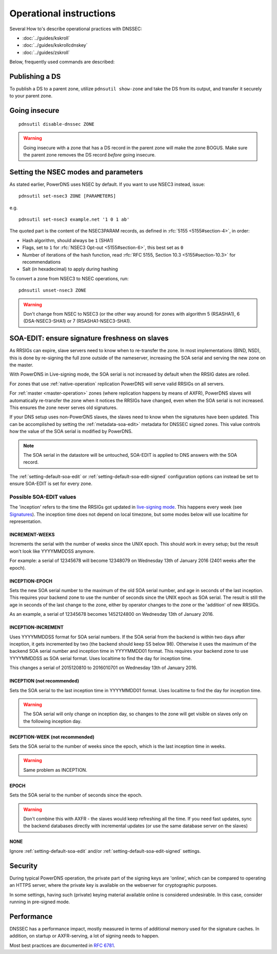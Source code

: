 Operational instructions
========================

Several How to's describe operational practices with DNSSEC:

-  :doc:`../guides/kskroll`
-  :doc:`../guides/kskrollcdnskey`
-  :doc:`../guides/zskroll`

Below, frequently used commands are described:

Publishing a DS
---------------

To publish a DS to a parent zone, utilize ``pdnsutil show-zone`` and
take the DS from its output, and transfer it securely to your parent
zone.

Going insecure
--------------

::

    pdnsutil disable-dnssec ZONE

.. warning::
  Going insecure with a zone that has a DS record in the
  parent zone will make the zone BOGUS. Make sure the parent zone removes
  the DS record *before* going insecure.

Setting the NSEC modes and parameters
-------------------------------------

As stated earlier, PowerDNS uses NSEC by default. If you want to use
NSEC3 instead, issue:

::

    pdnsutil set-nsec3 ZONE [PARAMETERS]

e.g.

::

    pdnsutil set-nsec3 example.net '1 0 1 ab'

The quoted part is the content of the NSEC3PARAM records, as defined in
:rfc:`5155 <5155#section-4>`, in order:

-  Hash algorithm, should always be ``1`` (SHA1)
-  Flags, set to ``1`` for :rfc:`NSEC3 Opt-out <5155#section-6>`, this best
   set as ``0``
-  Number of iterations of the hash function, read :rfc:`RFC 5155, Section
   10.3 <5155#section-10.3>` for recommendations
-  Salt (in hexadecimal) to apply during hashing

To convert a zone from NSEC3 to NSEC operations, run:

::

    pdnsutil unset-nsec3 ZONE

.. warning::
  Don't change from NSEC to NSEC3 (or the other way around)
  for zones with algorithm 5 (RSASHA1), 6 (DSA-NSEC3-SHA1) or 7
  (RSASHA1-NSEC3-SHA1).

.. _soa-edit-ensure-signature-freshness-on-slaves:

SOA-EDIT: ensure signature freshness on slaves
----------------------------------------------

As RRSIGs can expire, slave servers need to know when to re-transfer the
zone. In most implementations (BIND, NSD), this is done by re-signing
the full zone outside of the nameserver, increasing the SOA serial and
serving the new zone on the master.

With PowerDNS in Live-signing mode, the SOA serial is not increased by
default when the RRSIG dates are rolled.

For zones that use :ref:`native-operation`
replication PowerDNS will serve valid RRSIGs on all servers.

For :ref:`master <master-operation>` zones (where
replication happens by means of AXFR), PowerDNS slaves will
automatically re-transfer the zone when it notices the RRSIGs have
changed, even when the SOA serial is not increased. This ensures the
zone never serves old signatures.

If your DNS setup uses non-PowerDNS slaves, the slaves need to know when
the signatures have been updated. This can be accomplished by setting
the :ref:`metadata-soa-edit>` metadata for DNSSEC signed
zones. This value controls how the value of the SOA serial is modified
by PowerDNS.

.. note::
  The SOA serial in the datastore will be untouched, SOA-EDIT is
  applied to DNS answers with the SOA record.

The :ref:`setting-default-soa-edit` or
:ref:`setting-default-soa-edit-signed`
configuration options can instead be set to ensure SOA-EDIT is set for
every zone.

Possible SOA-EDIT values
~~~~~~~~~~~~~~~~~~~~~~~~

The 'inception' refers to the time the RRSIGs got updated in
`live-signing mode <#online-signing>`__. This happens every week (see
`Signatures <#signatures>`__). The inception time does not depend on
local timezone, but some modes below will use localtime for
representation.

INCREMENT-WEEKS
^^^^^^^^^^^^^^^

Increments the serial with the number of weeks since the UNIX epoch.
This should work in every setup; but the result won't look like
YYYYMMDDSS anymore.

For example: a serial of 12345678 will become 12348079 on Wednesday 13th
of January 2016 (2401 weeks after the epoch).

INCEPTION-EPOCH
^^^^^^^^^^^^^^^

Sets the new SOA serial number to the maximum of the old SOA serial
number, and age in seconds of the last inception. This requires your
backend zone to use the number of seconds since the UNIX epoch as SOA
serial. The result is still the age in seconds of the last change to the
zone, either by operator changes to the zone or the 'addition' of new
RRSIGs.

As an example, a serial of 12345678 becomes 1452124800 on Wednesday 13th
of January 2016.

INCEPTION-INCREMENT
^^^^^^^^^^^^^^^^^^^

Uses YYYYMMDDSS format for SOA serial numbers. If the SOA serial from
the backend is within two days after inception, it gets incremented by
two (the backend should keep SS below 98). Otherwise it uses the maximum
of the backend SOA serial number and inception time in YYYYMMDD01
format. This requires your backend zone to use YYYYMMDDSS as SOA serial
format. Uses localtime to find the day for inception time.

This changes a serial of 2015120810 to 2016010701 on Wednesday 13th of
January 2016.

INCEPTION (not recommended)
^^^^^^^^^^^^^^^^^^^^^^^^^^^

Sets the SOA serial to the last inception time in YYYYMMDD01 format.
Uses localtime to find the day for inception time.

.. warning::
  The SOA serial will only change on inception day, so
  changes to the zone will get visible on slaves only on the following
  inception day.

.. deprecated:: 4.1.0

INCEPTION-WEEK (not recommended)
^^^^^^^^^^^^^^^^^^^^^^^^^^^^^^^^

Sets the SOA serial to the number of weeks since the epoch, which is the
last inception time in weeks.

.. warning::
  Same problem as INCEPTION.

.. deprecated:: 4.1.0

EPOCH
^^^^^

Sets the SOA serial to the number of seconds since the epoch.

.. warning::
  Don't combine this with AXFR - the slaves would keep
  refreshing all the time. If you need fast updates, sync the backend
  databases directly with incremental updates (or use the same database
  server on the slaves)

.. deprecated:: 4.1.0

NONE
^^^^

Ignore :ref:`setting-default-soa-edit` and/or
:ref:`setting-default-soa-edit-signed`
settings.

Security
--------

During typical PowerDNS operation, the private part of the signing keys
are 'online', which can be compared to operating an HTTPS server, where
the private key is available on the webserver for cryptographic
purposes.

In some settings, having such (private) keying material available online
is considered undesirable. In this case, consider running in pre-signed
mode.

Performance
-----------

DNSSEC has a performance impact, mostly measured in terms of additional
memory used for the signature caches. In addition, on startup or
AXFR-serving, a lot of signing needs to happen.

Most best practices are documented in :rfc:`6781`.
